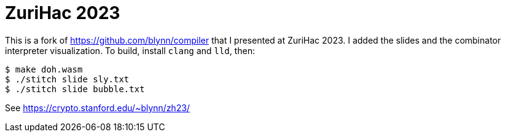= ZuriHac 2023 =

This is a fork of https://github.com/blynn/compiler that I presented at ZuriHac
2023. I added the slides and the combinator interpreter visualization. To
build, install `clang` and `lld`, then:

  $ make doh.wasm
  $ ./stitch slide sly.txt
  $ ./stitch slide bubble.txt

See https://crypto.stanford.edu/~blynn/zh23/
